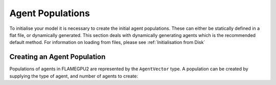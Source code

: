 Agent Populations
=================
To initialise your model it is necessary to create the initial agent populations. These can either be statically defined in
a flat file, or dynamically generated. This section deals with dynamically generating agents which is the recommended default
method. For information on loading from files, please see :ref:`Initialisation from Disk`

Creating an Agent Population
----------------------------

Populations of agents in FLAMEGPU2 are represented by the ``AgentVector`` type. A population can be created by supplying the
type of agent, and number of agents to create:

.. tabs::

  .. code-tab:: cuda CUDA C++
    
    // Create a population of 1000 'Boid' agents
    const unsigned int populationSize = 1000;
    flamegpu::AgentVector population(model.Agent("Boid"), populationSize);

  .. code-tab:: python
    
    # Create a population of 1000 'Boid' agents
    populationSize = 1000
    population = pyflamegpu.AgentVector(model.Agent("Boid"), populationSize)
